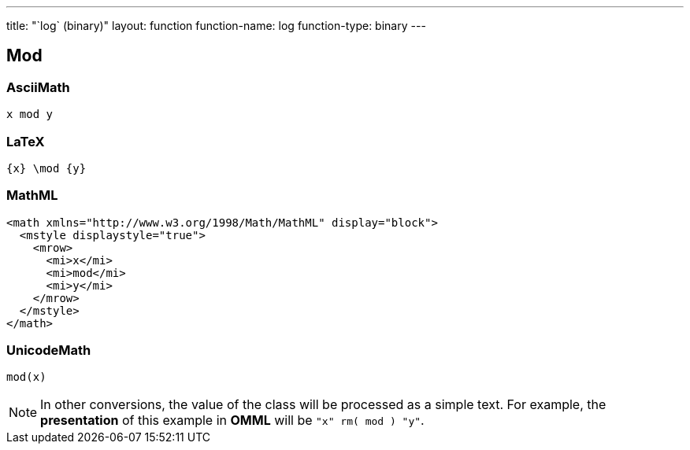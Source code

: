 ---
title: "`log` (binary)"
layout: function
function-name: log
function-type: binary
---

[[log]]
== Mod

=== AsciiMath

[source,asciimath]
----
x mod y
----


=== LaTeX

[source,latex]
----
{x} \mod {y}
----


=== MathML

[source,xml]
----
<math xmlns="http://www.w3.org/1998/Math/MathML" display="block">
  <mstyle displaystyle="true">
    <mrow>
      <mi>x</mi>
      <mi>mod</mi>
      <mi>y</mi>
    </mrow>
  </mstyle>
</math>
----


=== UnicodeMath

[source,unicodemath]
----
mod(x)
----


NOTE: In other conversions, the value of the class will be processed as a simple text. For example, the *presentation* of this example in *OMML*  will be `"x" rm( mod ) "y"`.
